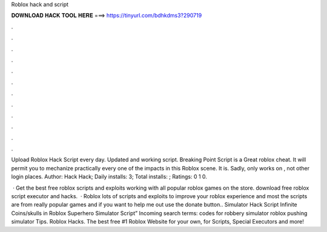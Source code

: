 Roblox hack and script



𝐃𝐎𝐖𝐍𝐋𝐎𝐀𝐃 𝐇𝐀𝐂𝐊 𝐓𝐎𝐎𝐋 𝐇𝐄𝐑𝐄 ===> https://tinyurl.com/bdhkdms3?290719



.



.



.



.



.



.



.



.



.



.



.



.

Upload Roblox Hack Script every day. Updated and working script. Breaking Point Script is a Great roblox cheat. It will permit you to mechanize practically every one of the impacts in this Roblox scene. It is. Sadly, only works on , not other login places. Author: Hack Hack; Daily installs: 3; Total installs: ; Ratings: 0 1 0.

 · Get the best free roblox scripts and exploits working with all popular roblox games on the store. download free roblox script executor and hacks.  · Roblox lots of scripts and exploits to improve your roblox experience and most the scripts are from really popular games and if you want to help me out use the donate button.. Simulator Hack Script Infinite Coins/skulls in Roblox Superhero Simulator Script” Incoming search terms: codes for robbery simulator roblox pushing simulator Tips. Roblox Hacks. The best free #1 Roblox Website for your own, for Scripts, Special Executors and more!
